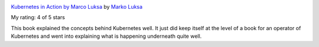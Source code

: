.. title: Book Review: Kubernetes in Action by Marco Luksa
.. slug: book-review-kubernetes-in-action-by-marco-luksa
.. date: 2019-10-06 22:36:20 UTC-07:00
.. tags: books
.. category: 
.. link: 
.. description: 
.. type: text


.. image:: https://i.gr-assets.com/images/S/compressed.photo.goodreads.com/books/1514938018l/34013922._SX98_.jpg
   :alt: Kubernetes in Action by Marco Luksa
   :target: https://www.goodreads.com/book/show/34013922-kubernetes-in-action
   :align: left
   :width: 98px


`Kubernetes in Action by Marco Luksa <https://www.goodreads.com/book/show/34013922-kubernetes-in-action>`_ by `Marko Luksa <https://www.goodreads.com/author/show/16353372.Marko_Luksa>`_

My rating: 4 of 5 stars

This book explained the concepts behind Kubernetes well.
It just did keep itself at the level of a book for an operator of Kubernetes and
went into explaining what is happening underneath quite well.



